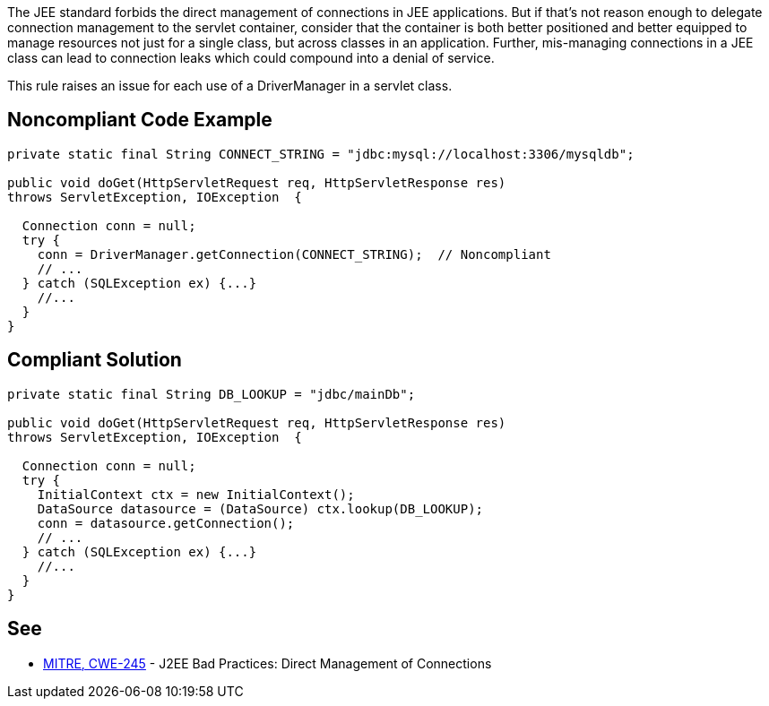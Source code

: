 The JEE standard forbids the direct management of connections in JEE applications. But if that's not reason enough to delegate connection management to the servlet container, consider that the container is both better positioned and better equipped to manage resources not just for a single class, but across classes in an application. Further, mis-managing connections in a JEE class can lead to connection leaks which could compound into a denial of service.


This rule raises an issue for each use of a DriverManager in a servlet class.

== Noncompliant Code Example

----
private static final String CONNECT_STRING = "jdbc:mysql://localhost:3306/mysqldb";

public void doGet(HttpServletRequest req, HttpServletResponse res)
throws ServletException, IOException  {

  Connection conn = null;
  try {
    conn = DriverManager.getConnection(CONNECT_STRING);  // Noncompliant
    // ...
  } catch (SQLException ex) {...}
    //...
  }
}
----

== Compliant Solution

----
private static final String DB_LOOKUP = "jdbc/mainDb";

public void doGet(HttpServletRequest req, HttpServletResponse res)
throws ServletException, IOException  {

  Connection conn = null;
  try {
    InitialContext ctx = new InitialContext();
    DataSource datasource = (DataSource) ctx.lookup(DB_LOOKUP);
    conn = datasource.getConnection();
    // ...
  } catch (SQLException ex) {...}
    //...
  }
}
----

== See

* https://cwe.mitre.org/data/definitions/245.html[MITRE, CWE-245] - J2EE Bad Practices: Direct Management of Connections

